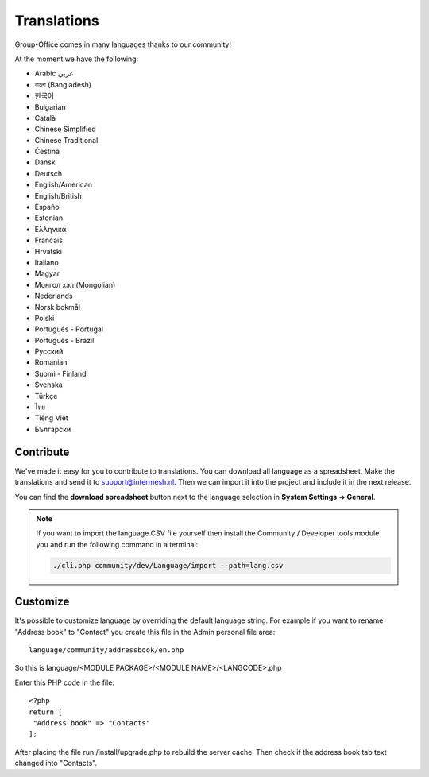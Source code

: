 .. _translations:

Translations
============

Group-Office comes in many languages thanks to our community!

At the moment we have the following:

- Arabic عربي 
- বাংলা (Bangladesh)
- 한국어
- Bulgarian
- Català
- Chinese Simplified
- Chinese Traditional
- Čeština
- Dansk
- Deutsch
- English/American
- English/British
- Español
- Estonian
- Ελληνικά
- Francais
- Hrvatski
- Italiano
- Magyar
- Монгол хэл (Mongolian)
- Nederlands
- Norsk bokmål
- Polski
- Portugués - Portugal
- Português - Brazil
- Pусский
- Romanian
- Suomi - Finland
- Svenska
- Türkçe
- ไทย
- Tiếng Việt
- Български

Contribute
----------

We've made it easy for you to contribute to translations. You can download all language as a spreadsheet. 
Make the translations and send it to support@intermesh.nl. Then we can import it into the project and 
include it in the next release.

You can find the **download spreadsheet** button next to the language selection in **System Settings -> General**.

.. note:: If you want to import the language CSV file yourself then install the Community / Developer tools module you
    and run the following command in a terminal:

    .. code::

        ./cli.php community/dev/Language/import --path=lang.csv

.. _customize-language:

Customize
---------

It's possible to customize language by overriding the default language string. For example if you want to rename "Address book" to "Contact" you create this file in the Admin personal file area::

   language/community/addressbook/en.php
   
So this is language/<MODULE PACKAGE>/<MODULE NAME>/<LANGCODE>.php

Enter this PHP code in the file::

   <?php
   return [
    "Address book" => "Contacts"
   ];
   
   
After placing the file run /install/upgrade.php to rebuild the server cache. Then check if the address book tab text changed into "Contacts".
   
